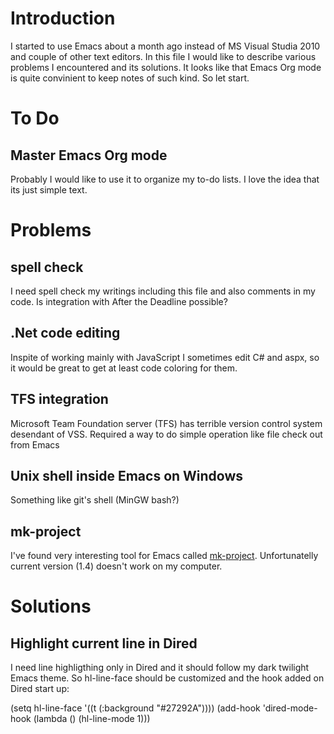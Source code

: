 * Introduction
  I started to use Emacs about a month ago instead of MS Visual Studia 2010 and couple of other text editors.
  In this file I would like to describe various problems I encountered and its solutions.
  It looks like that Emacs Org mode is quite convinient to keep notes of such kind.
  So let start.


* To Do

** Master Emacs Org mode
   Probably I would like to use it to organize my to-do lists.
   I love the idea that its just simple text.


* Problems

** spell check
   I need spell check my writings including this file and also comments in my code.
   Is integration with After the Deadline possible?

** .Net code editing
   Inspite of working mainly with JavaScript I sometimes edit C# and aspx,
   so it would be great to get at least code coloring for them.

** TFS integration
   Microsoft Team Foundation server (TFS) has terrible version control system desendant of VSS.
   Required a way to do simple operation like file check out from Emacs
   
** Unix shell inside Emacs on Windows
   Something like git's shell (MinGW bash?)

** mk-project
   I've found very interesting tool for Emacs called [[http://github.com/mattkeller/mk-project][mk-project]].
   Unfortunatelly current version (1.4) doesn't work on my computer.


* Solutions

** Highlight current line in Dired
   I need line highligthing only in Dired and it should follow my dark twilight Emacs theme.
   So hl-line-face should be customized and the hook added on Dired start up:
   
   (setq hl-line-face '((t (:background "#27292A"))))
   (add-hook 'dired-mode-hook (lambda () (hl-line-mode 1)))
